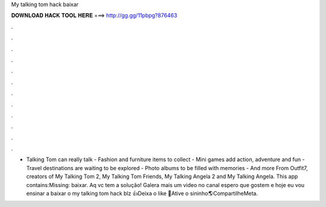 My talking tom hack baixar

𝐃𝐎𝐖𝐍𝐋𝐎𝐀𝐃 𝐇𝐀𝐂𝐊 𝐓𝐎𝐎𝐋 𝐇𝐄𝐑𝐄 ===> http://gg.gg/11pbpg?876463

.

.

.

.

.

.

.

.

.

.

.

.

- Talking Tom can really talk - Fashion and furniture items to collect - Mini games add action, adventure and fun - Travel destinations are waiting to be explored - Photo albums to be filled with memories - And more From Outfit7, creators of My Talking Tom 2, My Talking Tom Friends, My Talking Angela 2 and My Talking Angela. This app contains:Missing: baixar. Aq vc tem a solução! Galera mais um video no canal espero que gostem e hoje eu vou ensinar a baixar o my talking tom hack blz 👍Deixa o like 🔔Ative o sininho🌎CompartilheMeta.